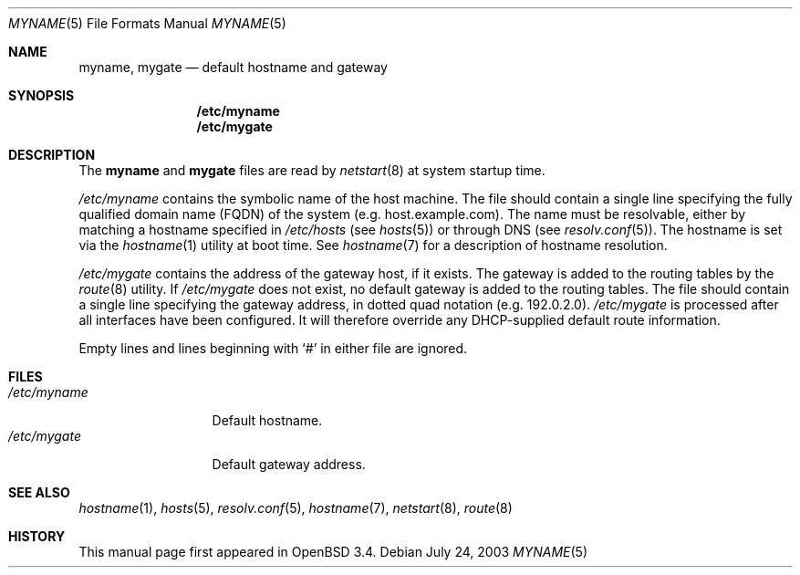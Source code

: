 .\"	$OpenBSD: myname.5,v 1.1 2003/07/26 07:07:08 jmc Exp $
.\"
.\" Copyright (c) 2003 Jason McIntyre <jmc@openbsd.org>
.\"
.\" Permission to use, copy, modify, and distribute this software for any
.\" purpose with or without fee is hereby granted, provided that the above
.\" copyright notice and this permission notice appear in all copies.
.\"
.\" THE SOFTWARE IS PROVIDED "AS IS" AND THE AUTHOR DISCLAIMS ALL WARRANTIES
.\" WITH REGARD TO THIS SOFTWARE INCLUDING ALL IMPLIED WARRANTIES OF
.\" MERCHANTABILITY AND FITNESS. IN NO EVENT SHALL THE AUTHOR BE LIABLE FOR
.\" ANY SPECIAL, DIRECT, INDIRECT, OR CONSEQUENTIAL DAMAGES OR ANY DAMAGES
.\" WHATSOEVER RESULTING FROM LOSS OF USE, DATA OR PROFITS, WHETHER IN AN
.\" ACTION OF CONTRACT, NEGLIGENCE OR OTHER TORTIOUS ACTION, ARISING OUT OF
.\" OR IN CONNECTION WITH THE USE OR PERFORMANCE OF THIS SOFTWARE.
.\"
.Dd July 24, 2003
.Dt MYNAME 5
.Os
.Sh NAME
.Nm myname , mygate
.Nd default hostname and gateway
.Sh SYNOPSIS
.Nm /etc/myname
.Nm /etc/mygate
.Sh DESCRIPTION
The
.Nm myname
and
.Nm mygate
files are read by
.Xr netstart 8
at system startup time.
.Pp
.Pa /etc/myname
contains the symbolic name of the host machine.
The file should contain a single line specifying the
fully qualified domain name
.Pq FQDN
of the system
.Pq e.g. host.example.com .
The name must be resolvable, either by matching a hostname specified in
.Pa /etc/hosts
(see
.Xr hosts 5 )
or through DNS
(see
.Xr resolv.conf 5 ) .
The hostname is set via the
.Xr hostname 1
utility at boot time.
See
.Xr hostname 7
for a description of hostname resolution.
.Pp
.Pa /etc/mygate
contains the address of the gateway host, if it exists.
The gateway is added to the routing tables by the
.Xr route 8
utility.
If
.Pa /etc/mygate
does not exist, no default gateway is added to the routing tables.
The file should contain a single line specifying the gateway address,
in dotted quad notation
.Pq e.g. 192.0.2.0 .
.Pa /etc/mygate
is processed after all interfaces have been configured.
It will therefore override any DHCP-supplied default route information.
.Pp
Empty lines and lines beginning with
.Sq #
in either file are ignored.
.Sh FILES
.Bl -tag -width "/etc/myname" -compact
.It Pa /etc/myname
Default hostname.
.It Pa /etc/mygate
Default gateway address.
.El
.Sh SEE ALSO
.Xr hostname 1 ,
.Xr hosts 5 ,
.Xr resolv.conf 5 ,
.Xr hostname 7 ,
.Xr netstart 8 ,
.Xr route 8
.Sh HISTORY
This manual page first appeared in
.Ox 3.4 .
